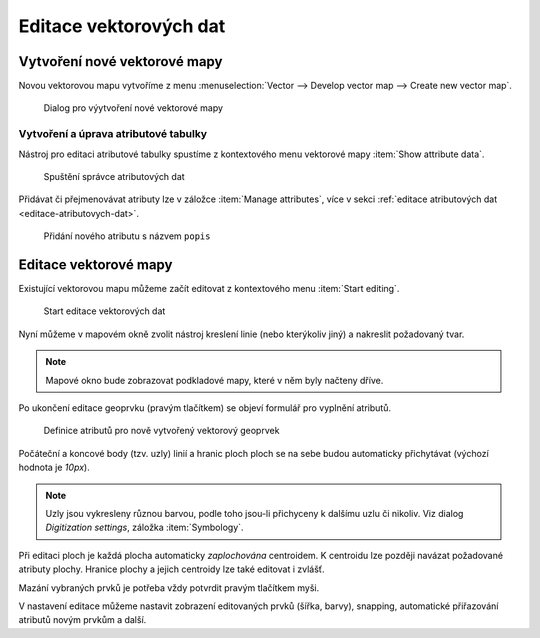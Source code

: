 Editace vektorových dat
-----------------------

Vytvoření nové vektorové mapy
=============================

Novou vektorovou mapu vytvoříme z menu  
:menuselection:`Vector --> Develop vector map --> Create new vector map`.

.. figure:: images/create-vector.png
   :class: small
   
   Dialog pro výytvoření nové vektorové mapy

.. noteadvanced::
      
   V dialogovém okně ponecháme název vazby mezi geometrickou částí a
   identifikátorem záznamu v atributové databázi ``cat``.

.. notecmd:: Vytvoření prázdné vektorové mapy

    .. code-block:: bash 
    
        v.edit map=novy_vektor tool=create

Vytvoření a úprava atributové tabulky
~~~~~~~~~~~~~~~~~~~~~~~~~~~~~~~~~~~~~

Nástroj pro editaci atributové tabulky spustíme z kontextového menu vektorové mapy
:item:`Show attribute data`.

.. figure:: images/edit-attributes-01.png
   :class: middle
           
   Spuštění správce atributových dat

Přidávat či přejmenovávat atributy lze v záložce :item:`Manage
attributes`, více v sekci :ref:`editace atributových dat
<editace-atributovych-dat>`.

.. figure:: images/attribute-table.png
   :class: middle
           
   Přidání nového atributu s názvem ``popis``

.. _editace-vektorovych-dat:

Editace vektorové mapy
======================

Existující vektorovou mapu můžeme začít editovat z kontextového menu 
:item:`Start editing`.

.. figure:: images/edit-vector-01.png
   :class: middle
        
   Start editace vektorových dat
    
Nyní můžeme v mapovém okně zvolit nástroj kreslení linie (nebo kterýkoliv jiný)
a nakreslit požadovaný tvar.

.. note:: Mapové okno bude zobrazovat podkladové mapy, které v něm byly načteny
    dříve.

Po ukončení editace geoprvku (pravým tlačítkem) se objeví formulář pro vyplnění
atributů.

.. figure:: images/edit-vector-02.png
   :class: middle
        
   Definice atributů pro nově vytvořený vektorový geoprvek

Počáteční a koncové body (tzv. uzly) linií a hranic ploch ploch se na
sebe budou automaticky přichytávat (výchozí hodnota je `10px`).

.. note:: Uzly jsou vykresleny různou barvou, podle toho jsou-li
          přichyceny k dalšímu uzlu či nikoliv. Viz dialog
          `Digitization settings`, záložka :item:`Symbology`.

Při editaci ploch je každá plocha automaticky *zaplochována*
centroidem. K centroidu lze později navázat požadované atributy
plochy. Hranice plochy a jejich centroidy lze také editovat i zvlášť.

Mazání vybraných prvků je potřeba vždy potvrdit pravým tlačítkem myši.

V nastavení editace můžeme nastavit zobrazení editovaných prvků (šířka, barvy),
snapping, automatické přiřazování atributů novým prvkům a další.

.. figure:: images/editing-settings.png
   :class: small
   :scale-latex: 40
        
   Nastavení editace

.. noteadvanced:: Editovat vektorové prvky lze také v příkazové řádce pomocí modulu
    :grassCmd:`v.edit`.
